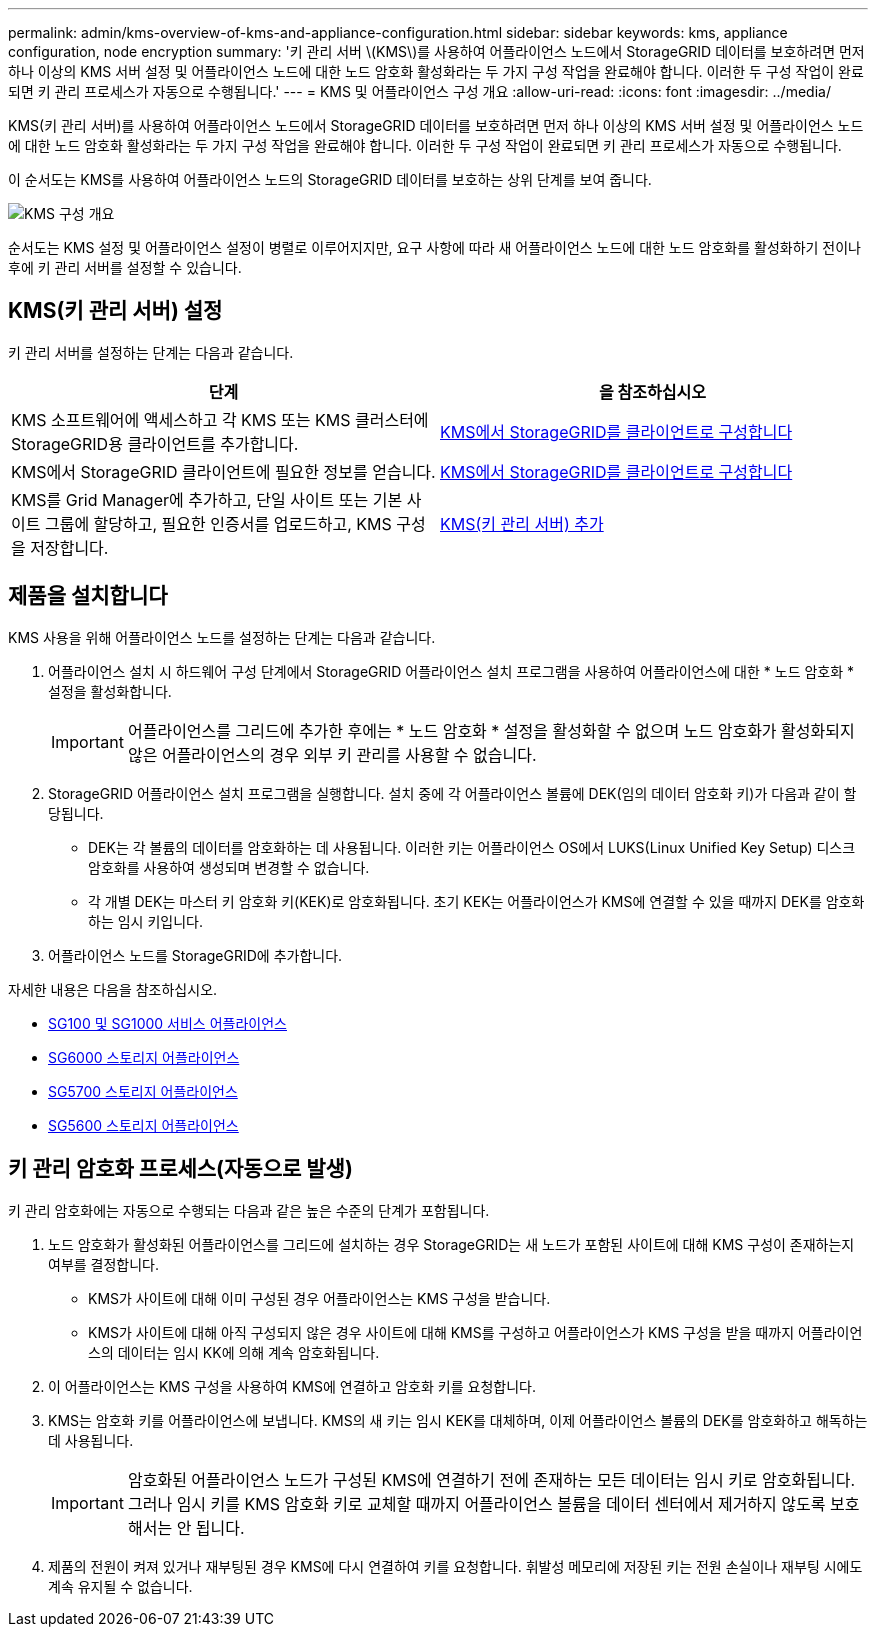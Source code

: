 ---
permalink: admin/kms-overview-of-kms-and-appliance-configuration.html 
sidebar: sidebar 
keywords: kms, appliance configuration, node encryption 
summary: '키 관리 서버 \(KMS\)를 사용하여 어플라이언스 노드에서 StorageGRID 데이터를 보호하려면 먼저 하나 이상의 KMS 서버 설정 및 어플라이언스 노드에 대한 노드 암호화 활성화라는 두 가지 구성 작업을 완료해야 합니다. 이러한 두 구성 작업이 완료되면 키 관리 프로세스가 자동으로 수행됩니다.' 
---
= KMS 및 어플라이언스 구성 개요
:allow-uri-read: 
:icons: font
:imagesdir: ../media/


[role="lead"]
KMS(키 관리 서버)를 사용하여 어플라이언스 노드에서 StorageGRID 데이터를 보호하려면 먼저 하나 이상의 KMS 서버 설정 및 어플라이언스 노드에 대한 노드 암호화 활성화라는 두 가지 구성 작업을 완료해야 합니다. 이러한 두 구성 작업이 완료되면 키 관리 프로세스가 자동으로 수행됩니다.

이 순서도는 KMS를 사용하여 어플라이언스 노드의 StorageGRID 데이터를 보호하는 상위 단계를 보여 줍니다.

image::../media/kms_configuration_overview.png[KMS 구성 개요]

순서도는 KMS 설정 및 어플라이언스 설정이 병렬로 이루어지지만, 요구 사항에 따라 새 어플라이언스 노드에 대한 노드 암호화를 활성화하기 전이나 후에 키 관리 서버를 설정할 수 있습니다.



== KMS(키 관리 서버) 설정

키 관리 서버를 설정하는 단계는 다음과 같습니다.

[cols="1a,1a"]
|===
| 단계 | 을 참조하십시오 


 a| 
KMS 소프트웨어에 액세스하고 각 KMS 또는 KMS 클러스터에 StorageGRID용 클라이언트를 추가합니다.
 a| 
xref:kms-configuring-storagegrid-as-client.adoc[KMS에서 StorageGRID를 클라이언트로 구성합니다]



 a| 
KMS에서 StorageGRID 클라이언트에 필요한 정보를 얻습니다.
 a| 
xref:kms-configuring-storagegrid-as-client.adoc[KMS에서 StorageGRID를 클라이언트로 구성합니다]



 a| 
KMS를 Grid Manager에 추가하고, 단일 사이트 또는 기본 사이트 그룹에 할당하고, 필요한 인증서를 업로드하고, KMS 구성을 저장합니다.
 a| 
xref:kms-adding.adoc[KMS(키 관리 서버) 추가]

|===


== 제품을 설치합니다

KMS 사용을 위해 어플라이언스 노드를 설정하는 단계는 다음과 같습니다.

. 어플라이언스 설치 시 하드웨어 구성 단계에서 StorageGRID 어플라이언스 설치 프로그램을 사용하여 어플라이언스에 대한 * 노드 암호화 * 설정을 활성화합니다.
+

IMPORTANT: 어플라이언스를 그리드에 추가한 후에는 * 노드 암호화 * 설정을 활성화할 수 없으며 노드 암호화가 활성화되지 않은 어플라이언스의 경우 외부 키 관리를 사용할 수 없습니다.

. StorageGRID 어플라이언스 설치 프로그램을 실행합니다. 설치 중에 각 어플라이언스 볼륨에 DEK(임의 데이터 암호화 키)가 다음과 같이 할당됩니다.
+
** DEK는 각 볼륨의 데이터를 암호화하는 데 사용됩니다. 이러한 키는 어플라이언스 OS에서 LUKS(Linux Unified Key Setup) 디스크 암호화를 사용하여 생성되며 변경할 수 없습니다.
** 각 개별 DEK는 마스터 키 암호화 키(KEK)로 암호화됩니다. 초기 KEK는 어플라이언스가 KMS에 연결할 수 있을 때까지 DEK를 암호화하는 임시 키입니다.


. 어플라이언스 노드를 StorageGRID에 추가합니다.


자세한 내용은 다음을 참조하십시오.

* xref:../sg100-1000/index.adoc[SG100 및 SG1000 서비스 어플라이언스]
* xref:../sg6000/index.adoc[SG6000 스토리지 어플라이언스]
* xref:../sg5700/index.adoc[SG5700 스토리지 어플라이언스]
* xref:../sg5600/index.adoc[SG5600 스토리지 어플라이언스]




== 키 관리 암호화 프로세스(자동으로 발생)

키 관리 암호화에는 자동으로 수행되는 다음과 같은 높은 수준의 단계가 포함됩니다.

. 노드 암호화가 활성화된 어플라이언스를 그리드에 설치하는 경우 StorageGRID는 새 노드가 포함된 사이트에 대해 KMS 구성이 존재하는지 여부를 결정합니다.
+
** KMS가 사이트에 대해 이미 구성된 경우 어플라이언스는 KMS 구성을 받습니다.
** KMS가 사이트에 대해 아직 구성되지 않은 경우 사이트에 대해 KMS를 구성하고 어플라이언스가 KMS 구성을 받을 때까지 어플라이언스의 데이터는 임시 KK에 의해 계속 암호화됩니다.


. 이 어플라이언스는 KMS 구성을 사용하여 KMS에 연결하고 암호화 키를 요청합니다.
. KMS는 암호화 키를 어플라이언스에 보냅니다. KMS의 새 키는 임시 KEK를 대체하며, 이제 어플라이언스 볼륨의 DEK를 암호화하고 해독하는 데 사용됩니다.
+

IMPORTANT: 암호화된 어플라이언스 노드가 구성된 KMS에 연결하기 전에 존재하는 모든 데이터는 임시 키로 암호화됩니다. 그러나 임시 키를 KMS 암호화 키로 교체할 때까지 어플라이언스 볼륨을 데이터 센터에서 제거하지 않도록 보호해서는 안 됩니다.

. 제품의 전원이 켜져 있거나 재부팅된 경우 KMS에 다시 연결하여 키를 요청합니다. 휘발성 메모리에 저장된 키는 전원 손실이나 재부팅 시에도 계속 유지될 수 없습니다.

